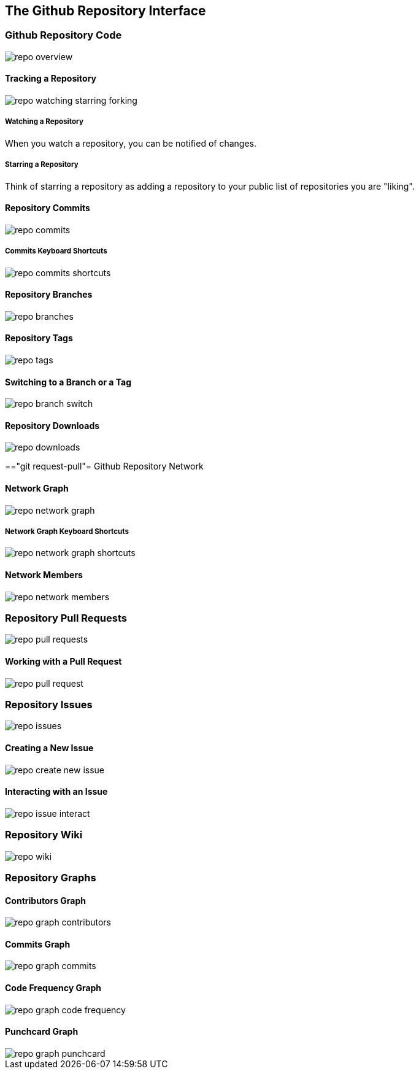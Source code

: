 [[overview-dashboard]]
== The Github Repository Interface

=== Github Repository Code

image::images/repo-overview.png[]

==== Tracking a Repository

image::images/repo-watching-starring-forking.png[]

===== Watching a Repository

When you watch a repository, you can be notified of changes.

===== Starring a Repository

Think of starring a repository as adding a repository to your public
list of repositories you are "liking".

==== Repository Commits

image::images/repo-commits.png[]

===== Commits Keyboard Shortcuts

image::images/repo-commits-shortcuts.png[]

==== Repository Branches

image::images/repo-branches.png[]
 
==== Repository Tags

image::images/repo-tags.png[]

==== Switching to a Branch or a Tag

image::images/repo-branch-switch.png[]


==== Repository Downloads

image::images/repo-downloads.png[]

=="git request-pull"= Github Repository Network

==== Network Graph

image::images/repo-network-graph.png[]

===== Network Graph Keyboard Shortcuts

image::images/repo-network-graph-shortcuts.png[]

==== Network Members

image::images/repo-network-members.png[]

=== Repository Pull Requests

image::images/repo-pull-requests.png[]

==== Working with a Pull Request

image::images/repo-pull-request.png[]

=== Repository Issues

image::images/repo-issues.png[]

==== Creating a New Issue

image::images/repo-create-new-issue.png[]

==== Interacting with an Issue

image::images/repo-issue-interact.png[]

=== Repository Wiki

image::images/repo-wiki.png[]

=== Repository Graphs

==== Contributors Graph

image::images/repo-graph-contributors.png[]

==== Commits Graph

image::images/repo-graph-commits.png[]

==== Code Frequency Graph

image::images/repo-graph-code-frequency.png[]

==== Punchcard Graph

image::images/repo-graph-punchcard.png[]
